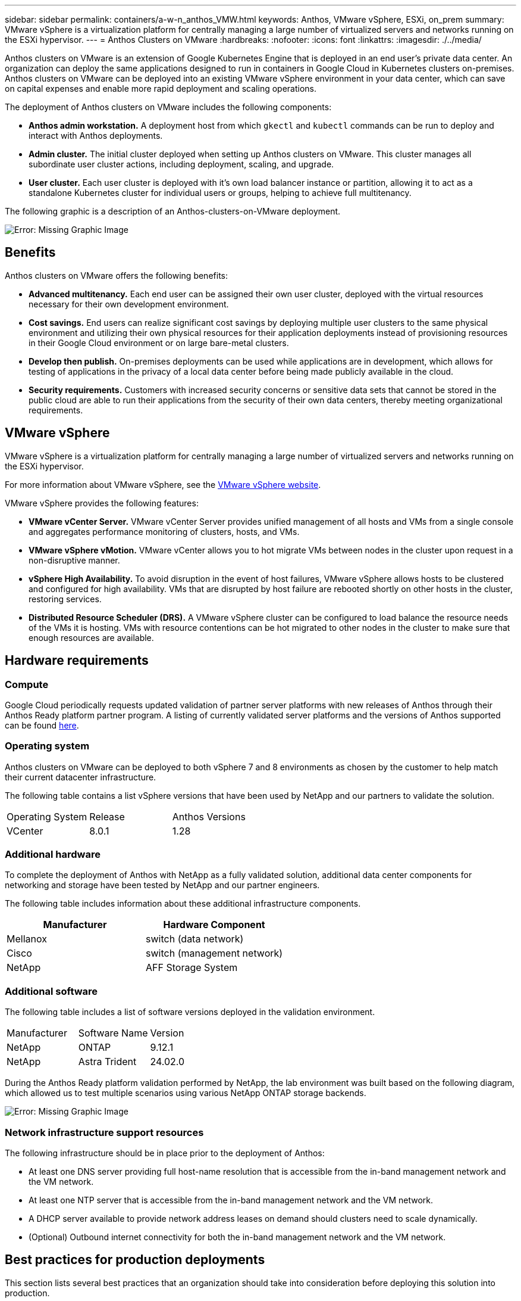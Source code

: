 ---
sidebar: sidebar
permalink: containers/a-w-n_anthos_VMW.html
keywords: Anthos, VMware vSphere, ESXi, on_prem
summary: VMware vSphere is a virtualization platform for centrally managing a large number of virtualized servers and networks running on the ESXi hypervisor.
---
= Anthos Clusters on VMware
:hardbreaks:
:nofooter:
:icons: font
:linkattrs:
:imagesdir: ./../media/

//
// This file was created with NDAC Version 0.9 (June 4, 2020)
//
// 2020-06-25 14:31:33.555482
//

[.lead]
Anthos clusters on VMware is an extension of Google Kubernetes Engine that is deployed in an end user’s private data center. An organization can deploy the same applications designed to run in containers in Google Cloud in Kubernetes clusters on-premises.
Anthos clusters on VMware can be deployed into an existing VMware vSphere environment in your data center, which can save on capital expenses and enable more rapid deployment and scaling operations.

The deployment of Anthos clusters on VMware includes the following components:

* *Anthos admin workstation.* A deployment host from which `gkectl` and `kubectl` commands can be run to deploy and interact with Anthos deployments.
* *Admin cluster.* The initial cluster deployed when setting up Anthos clusters on VMware. This cluster manages all subordinate user cluster actions, including deployment, scaling, and upgrade.
* *User cluster.* Each user cluster is deployed with it's own load balancer instance or partition, allowing it to act as a standalone Kubernetes cluster for individual users or groups, helping to achieve full multitenancy.

The following graphic is a description of an Anthos-clusters-on-VMware deployment.

image:a-w-n_anthos_controlplanev2_vm_architecture.png[Error: Missing Graphic Image]


== Benefits

Anthos clusters on VMware offers the following benefits:

* *Advanced multitenancy.* Each end user can be assigned their own user cluster, deployed with the virtual resources necessary for their own development environment.

* *Cost savings.* End users can realize significant cost savings by deploying multiple user clusters to the same physical environment and utilizing their own physical resources for their application deployments instead of provisioning resources in their Google Cloud environment or on large bare-metal clusters.

* *Develop then publish.* On-premises deployments can be used while applications are in development, which allows for testing of applications in the privacy of a local data center before being made publicly available in the cloud.

* *Security requirements.* Customers with increased security concerns or sensitive data sets that cannot be stored in the public cloud are able to run their applications from the security of their own data centers, thereby meeting organizational requirements.


== VMware vSphere

VMware vSphere is a virtualization platform for centrally managing a large number of virtualized servers and networks running on the ESXi hypervisor.

For more information about VMware vSphere, see the https://www.vmware.com/products/vsphere.html[VMware vSphere website^].

VMware vSphere provides the following features:

* *VMware vCenter Server.* VMware vCenter Server provides unified management of all hosts and VMs from a single console and aggregates performance monitoring of clusters, hosts, and VMs.

* *VMware vSphere vMotion.* VMware vCenter allows you to hot migrate VMs between nodes in the cluster upon request in a non-disruptive manner.

* *vSphere High Availability.* To avoid disruption in the event of host failures, VMware vSphere allows hosts to be clustered and configured for high availability. VMs that are disrupted by host failure are rebooted shortly on other hosts in the cluster, restoring services.

* *Distributed Resource Scheduler (DRS).* A VMware vSphere cluster can be configured to load balance the resource needs of the VMs it is hosting. VMs with resource contentions can be hot migrated to other nodes in the cluster to make sure that enough resources are available.


== Hardware requirements

=== Compute
Google Cloud periodically requests updated validation of partner server platforms with new releases of Anthos through their Anthos Ready platform partner program. A listing of currently validated server platforms and the versions of Anthos supported can be found https://cloud.google.com/anthos/docs/resources/partner-platforms[here^].

=== Operating system

Anthos clusters on VMware can be deployed to both vSphere 7 and 8 environments as chosen by the customer to help match their current datacenter infrastructure.

The following table contains a list vSphere versions that have been used by NetApp and our partners to validate the solution.

|===
|Operating System  |Release |Anthos Versions
|VCenter
|8.0.1
|1.28
|===

=== Additional hardware

To complete the deployment of Anthos with NetApp as a fully validated solution, additional data center components for networking and storage have been tested by NetApp and our partner engineers.

The following table includes information about these additional infrastructure components.

|===
|Manufacturer  | Hardware Component 

|Mellanox  | switch (data network)
|Cisco | switch (management network)
|NetApp  | AFF Storage System| 
|===


=== Additional software

The following table includes a list of software versions deployed in the validation environment.

|===
|Manufacturer  | Software Name | Version
|NetApp  | ONTAP | 9.12.1
|NetApp  | Astra Trident | 24.02.0
|===

During the Anthos Ready platform validation performed by NetApp, the lab environment was built based on the following diagram, which allowed us to test multiple scenarios using various NetApp ONTAP storage backends.

image:a-w-n_anthos-128-vsphere8_validation.png[Error: Missing Graphic Image]


=== Network infrastructure support resources

The following infrastructure should be in place prior to the deployment of Anthos:

* At least one DNS server providing full host-name resolution that is accessible from the in-band management network and the VM network.

* At least one NTP server that is accessible from the in-band management network and the VM network.

* A DHCP server available to provide network address leases on demand should clusters need to scale dynamically.

* (Optional) Outbound internet connectivity for both the in-band management network and the VM network.


== Best practices for production deployments

This section lists several best practices that an organization should take into consideration before deploying this solution into production.

=== Deploy Anthos to an ESXi cluster of at least three nodes

Although it is possible to install Anthos in a vSphere cluster of less than three nodes for demonstration or evaluation purposes, this is not recommended for production workloads. Although two nodes allow for basic HA and fault tolerance, an Anthos cluster configuration must be modified to disable default host affinity, and this deployment method is not supported by Google Cloud.

=== Configure virtual machine and host affinity

Distributing Anthos cluster nodes across multiple hypervisor nodes can be achieved by enabling VM and host affinity.

Affinity or anti-affinity is a way to define rules for a set of VMs and/or hosts that determine whether the VMs run together on the same host or hosts in the group or on different hosts. It is applied to VMs by creating affinity groups that consist of VMs and/or hosts with a set of identical parameters and conditions. Depending on whether the VMs in an affinity group run on the same host or hosts in the group or separately on different hosts, the parameters of the affinity group can define either positive affinity or negative affinity.

To configure affinity groups, see the appropriate link below for your version of VMWare vSphere.

https://docs.vmware.com/en/VMware-vSphere/6.7/com.vmware.vsphere.resmgmt.doc/GUID-FF28F29C-8B67-4EFF-A2EF-63B3537E6934.html[vSphere 6.7 Documentation: Using DRS Affinity Rules^].
https://docs.vmware.com/en/VMware-vSphere/7.0/com.vmware.vsphere.resmgmt.doc/GUID-FF28F29C-8B67-4EFF-A2EF-63B3537E6934.html[vSphere 7.0 Documentation: Using DRS Affinity Rules^].

NOTE: Anthos has a config option in each individual `cluster.yaml` file to automatically create node affinity rules that can be enabled or disabled based on the number of ESXi hosts in your environment.
